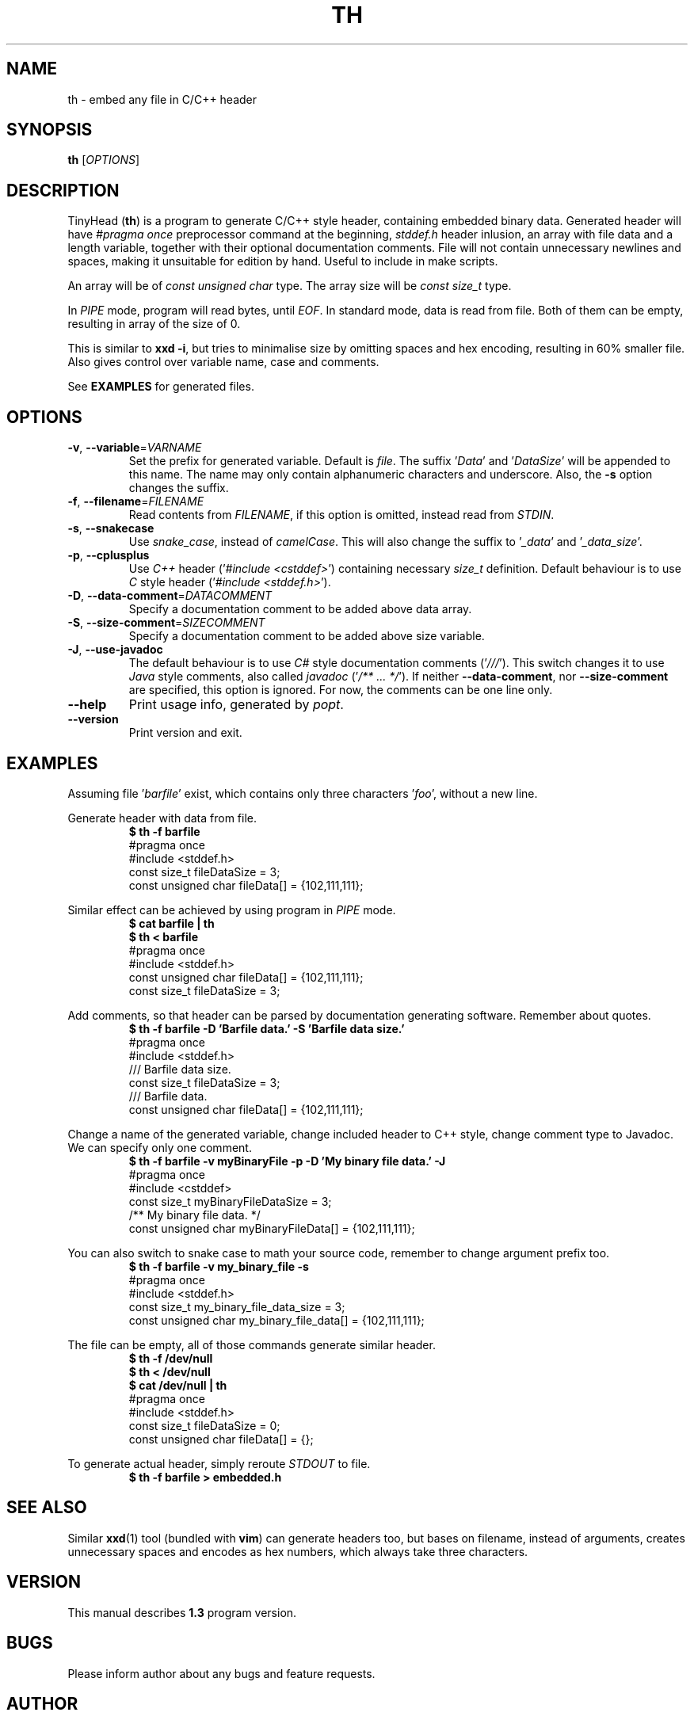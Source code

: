 .\" TinyHead manual
.TH TH 1 "August 2017" "version 1.3.0"

.SH NAME 
th \- embed any file in C/C++ header

.SH SYNOPSIS 
.B th 
.RI "[" "OPTIONS" "]"

.SH DESCRIPTION
TinyHead
.RB ( th )
is a program to generate C/C++ style header, containing embedded binary data.
Generated header will have 
.I #pragma once
preprocessor command at the beginning, 
.I stddef.h
header inlusion, an array with file data and a length variable, together with their optional documentation comments.
File will not contain unnecessary newlines and spaces, making it unsuitable for edition by hand.
Useful to include in make scripts.

An array will be of 
.I const unsigned char
type.
The array size will be 
.I const size_t
type.

In 
.I PIPE
mode, program will read bytes, until 
.IR EOF .
In standard mode, data is read from file.
Both of them can be empty, resulting in array of the size of 0.

This is similar to 
.BR "xxd -i", 
but tries to minimalise size by omitting spaces and hex encoding, resulting in 60% smaller file.
Also gives control over variable name, case and comments.

See 
.B EXAMPLES
for generated files.

.SH OPTIONS
.TP
.BR \-v ", " \-\-variable = \fIVARNAME\fR
Set the prefix for generated variable. Default is
.IR file .
The suffix
.RI ' Data '
and 
.RI ' DataSize '
will be appended to this name.
The name may only contain alphanumeric characters and underscore.
Also, the
.B \-s
option changes the suffix.

.TP
.BR \-f ", " \-\-filename = \fIFILENAME\fR
Read contents from
.IR FILENAME ,
if this option is omitted, instead read from
.IR STDIN .

.TP
.BR \-s ", " \-\-snakecase
Use 
.IR snake_case , 
instead of 
.IR camelCase .
This will also change the suffix to
.RI ' _data '
and
.RI ' _data_size '.

.TP
.BR \-p ", " \-\-cplusplus
Use 
.I C++
header
.RI (' #include 
.IR <cstddef> ')
containing necessary 
.I size_t
definition. Default behaviour is to use 
.I C
style header
.RI (' #include 
.IR <stddef.h> ').

.TP
.BR \-D ", " \-\-data-comment = \fIDATACOMMENT\fR
Specify a documentation comment to be added above data array. 

.TP
.BR \-S ", " \-\-size-comment = \fISIZECOMMENT\fR
Specify a documentation comment to be added above size variable. 

.TP
.BR \-J ", " \-\-use-javadoc
The default behaviour is to use
.I C#
style documentation comments 
.RI (' /// ').
This switch changes it to use 
.I Java
style comments, also called 
.I javadoc 
.RI (' /** 
.I ...
.IR */ ').
If neither 
.BR \-\-data-comment ,
nor
.B \-\-size-comment 
are specified, this option is ignored.
For now, the comments can be one line only.

.TP
.BR \-\-help
Print usage info, generated by
.IR popt .

.TP
.BR \-\-version
Print version and exit.

.SH EXAMPLES
Assuming file
.RI ' barfile '
exist, which contains only three characters
.RI ' foo ',
without a new line.

Generate header with data from file.
.nf
.RS
.B $ th -f barfile
#pragma once
#include <stddef.h>
const size_t fileDataSize = 3;
const unsigned char fileData[] = {102,111,111};
.RE
.fi

Similar effect can be achieved by using program in 
.I PIPE
mode.
.nf
.RS
.B $ cat barfile | th
.B $ th < barfile
#pragma once
#include <stddef.h>
const unsigned char fileData[] = {102,111,111};
const size_t fileDataSize = 3;
.RE
.fi

Add comments, so that header can be parsed by documentation generating software. Remember about quotes.
.nf
.RS
.B $ th -f barfile -D 'Barfile data.' -S 'Barfile data size.'
#pragma once
#include <stddef.h>
/// Barfile data size.
const size_t fileDataSize = 3;
/// Barfile data.
const unsigned char fileData[] = {102,111,111};
.RE
.fi

Change a name of the generated variable, change included header to C++ style, change comment type to Javadoc.
We can specify only one comment.
.nf
.RS
.B $ th -f barfile -v myBinaryFile -p -D 'My binary file data.' -J
#pragma once
#include <cstddef>
const size_t myBinaryFileDataSize = 3;
/** My binary file data. */
const unsigned char myBinaryFileData[] = {102,111,111};
.RE
.fi

You can also switch to snake case to math your source code, remember to change argument prefix too.
.nf
.RS
.B $ th -f barfile -v my_binary_file -s
#pragma once
#include <stddef.h>
const size_t my_binary_file_data_size = 3;
const unsigned char my_binary_file_data[] = {102,111,111};
.RE
.fi

The file can be empty, all of those commands generate similar header.
.nf
.RS
.B $ th -f /dev/null
.B $ th < /dev/null
.B $ cat /dev/null | th
#pragma once
#include <stddef.h>
const size_t fileDataSize = 0;
const unsigned char fileData[] = {};
.RE
.fi

To generate actual header, simply reroute
.I STDOUT
to file.
.nf
.RS
.B $ th -f barfile > embedded.h
.RE
.fi


.SH SEE ALSO 
Similar 
.BR xxd (1) 
tool (bundled with 
.BR vim )
can generate headers too, but bases on filename, instead of arguments, creates unnecessary spaces and encodes as hex numbers, which always take three characters.

.SH VERSION
This manual describes 
.B 1.3
program version.

.SH BUGS
Please inform author about any bugs and feature requests.

.SH AUTHOR
(c) 2017 Radosław Świątkiewicz <antyradek@protonmail.com>

Under 
.I GPLv3
license.

